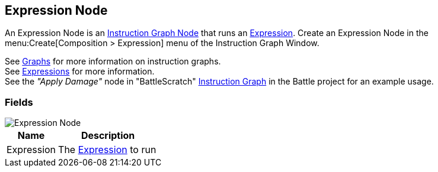 [#manual/expression-node]

## Expression Node

An Expression Node is an <<manual/instruction-graph-node.html,Instruction Graph Node>> that runs an <<reference/expression.html,Expression>>. Create an Expression Node in the menu:Create[Composition > Expression] menu of the Instruction Graph Window.

See <<topics/graphs/overview.html,Graphs>> for more information on instruction graphs. +
See <<topics/variables/writing-expressions.html,Expressions>> for more information. +
See the _"Apply Damage"_ node in "BattleScratch" <<instruction-graph.html,Instruction Graph>> in the Battle project for an example usage.

### Fields

image::expression-node.png[Expression Node]

[cols="1,2"]
|===
| Name	| Description

| Expression	| The <<reference/expression.html,Expression>> to run
|===

ifdef::backend-multipage_html5[]
<<reference/expression-node.html,Reference>>
endif::[]